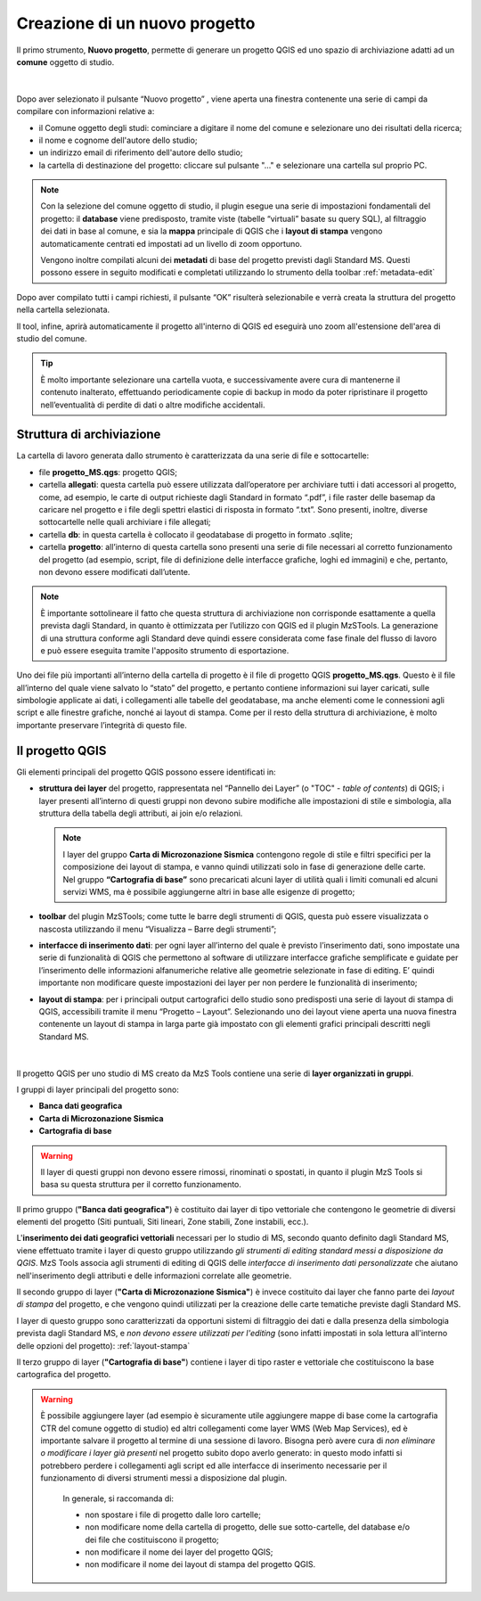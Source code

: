 .. _nuovo-progetto:

Creazione di un nuovo progetto
------------------------------

.. |ico1| image:: ../../../img/ico_nuovo_progetto.png
  :height: 25

Il primo strumento, **Nuovo progetto**, permette di generare un progetto QGIS ed uno spazio di archiviazione adatti ad un **comune** oggetto di studio. 

.. figure:: ../img/nuovo_progetto.png
  :align: center

|

Dopo aver selezionato il pulsante “Nuovo progetto” |ico1|, viene aperta una finestra contenente una serie di campi da compilare con informazioni relative a:

* il Comune oggetto degli studi: cominciare a digitare il nome del comune e selezionare uno dei risultati della ricerca;
* il nome e cognome dell'autore dello studio;
* un indirizzo email di riferimento dell'autore dello studio;
* la cartella di destinazione del progetto: cliccare sul pulsante "..." e selezionare una cartella sul proprio PC.

.. Note:: Con la selezione del comune oggetto di studio, il plugin esegue una serie di impostazioni fondamentali del progetto: il **database** viene predisposto, tramite viste (tabelle “virtuali” basate su query SQL), al filtraggio dei dati in base al comune, e sia la **mappa** principale di QGIS che i **layout di stampa** vengono automaticamente centrati ed impostati ad un livello di zoom opportuno. 
    
  Vengono inoltre compilati alcuni dei **metadati** di base del progetto previsti dagli Standard MS. Questi possono essere in seguito modificati e completati utilizzando lo strumento della toolbar :ref:`metadata-edit`

Dopo aver compilato tutti i campi richiesti, il pulsante “OK” risulterà selezionabile e verrà creata la struttura del progetto nella cartella selezionata.

Il tool, infine, aprirà automaticamente il progetto all'interno di QGIS ed eseguirà uno zoom all'estensione dell'area di studio del comune.

.. figure:: ../img/progetto_qgis.png
  :width: 700
  :align: center

.. Tip:: È molto importante selezionare una cartella vuota, e successivamente avere cura di mantenerne il contenuto inalterato, effettuando periodicamente copie di backup in modo da poter ripristinare il progetto nell’eventualità di perdite di dati o altre modifiche accidentali.

Struttura di archiviazione
==========================

La cartella di lavoro generata dallo strumento è caratterizzata da una serie di file e sottocartelle:

* file **progetto_MS.qgs**: progetto QGIS; 
* cartella **allegati**: questa cartella può essere utilizzata dall’operatore per archiviare tutti i dati accessori al progetto, come, ad esempio, le carte di output richieste dagli Standard in formato “.pdf”, i file raster delle basemap da caricare nel progetto e i file degli spettri elastici di risposta in formato “.txt”. Sono presenti, inoltre, diverse sottocartelle nelle quali archiviare i file allegati;
* cartella **db**: in questa cartella è collocato il geodatabase di progetto in formato .sqlite; 
* cartella **progetto**: all’interno di questa cartella sono presenti una serie di file necessari al corretto funzionamento del progetto (ad esempio, script, file di definizione delle interfacce grafiche, loghi ed immagini) e che, pertanto, non devono essere modificati dall’utente.

.. Note:: È importante sottolineare il fatto che questa struttura di archiviazione non corrisponde esattamente a quella prevista dagli Standard, in quanto è ottimizzata per l’utilizzo con QGIS ed il plugin MzSTools. La generazione di una struttura conforme agli Standard deve quindi essere considerata come fase finale del flusso di lavoro e può essere eseguita tramite l'apposito strumento di esportazione.

Uno dei file più importanti all’interno della cartella di progetto è il file di progetto QGIS **progetto_MS.qgs**. Questo è il file all’interno del quale viene salvato lo “stato” del progetto, e pertanto contiene informazioni sui layer caricati, sulle simbologie applicate ai dati, i collegamenti alle tabelle del geodatabase, ma anche elementi come le connessioni agli script e alle finestre grafiche, nonché ai layout di stampa. Come per il resto della struttura di archiviazione, è molto importante preservare l’integrità di questo file.  

.. _progetto-qgis:

Il progetto QGIS
================

Gli elementi principali del progetto QGIS possono essere identificati in:

* **struttura dei layer** del progetto, rappresentata nel “Pannello dei Layer” (o "TOC" - *table of contents*) di QGIS; i layer presenti all’interno di questi gruppi non devono subire modifiche alle impostazioni di stile e simbologia, alla struttura della tabella degli attributi, ai join e/o relazioni.

  .. Note:: I layer del gruppo **Carta di Microzonazione Sismica** contengono regole di stile e filtri specifici per la composizione dei layout di stampa, e vanno quindi utilizzati solo in fase di generazione delle carte. Nel gruppo **“Cartografia di base”** sono precaricati alcuni layer di utilità quali i limiti comunali ed alcuni servizi WMS, ma è possibile aggiungerne altri in base alle esigenze di progetto;

* **toolbar** del plugin MzSTools; come tutte le barre degli strumenti di QGIS, questa può essere visualizzata o nascosta utilizzando il menu “Visualizza – Barre degli strumenti”;

* **interfacce di inserimento dati**: per ogni layer all’interno del quale è previsto l’inserimento dati, sono impostate una serie di funzionalità di QGIS che permettono al software di utilizzare interfacce grafiche semplificate e guidate per l’inserimento delle informazioni alfanumeriche relative alle geometrie selezionate in fase di editing. E’ quindi importante non modificare queste impostazioni dei layer per non perdere le funzionalità di inserimento;

* **layout di stampa**: per i principali output cartografici dello studio sono predisposti una serie di layout di stampa di QGIS, accessibili tramite il menu “Progetto – Layout”. Selezionando uno dei layout viene aperta una nuova finestra contenente un layout di stampa in larga parte già impostato con gli elementi grafici principali descritti negli Standard MS.

.. figure:: ../img/layout_stampa.png
  :width: 774
  :align: center

|

Il progetto QGIS per uno studio di MS creato da MzS Tools contiene una serie di **layer organizzati in gruppi**.

I gruppi di layer principali del progetto sono:

* **Banca dati geografica**
* **Carta di Microzonazione Sismica**
* **Cartografia di base**

.. warning:: Il layer di questi gruppi non devono essere rimossi, rinominati o spostati, in quanto il plugin MzS Tools si basa su questa struttura per il corretto funzionamento.

Il primo gruppo (**"Banca dati geografica"**) è costituito dai layer di tipo vettoriale che contengono le geometrie di diversi elementi del progetto 
(Siti puntuali, Siti lineari, Zone stabili, Zone instabili, ecc.).

L\'**inserimento dei dati geografici vettoriali** necessari per lo studio di MS, secondo quanto definito dagli Standard MS, viene effettuato tramite i layer di questo gruppo
utilizzando *gli strumenti di editing standard messi a disposizione da QGIS*. MzS Tools associa agli strumenti di editing di QGIS delle *interfacce di inserimento dati
personalizzate* che aiutano nell'inserimento degli attributi e delle informazioni correlate alle geometrie.

Il secondo gruppo di layer (**"Carta di Microzonazione Sismica"**) è invece costituito dai layer che fanno parte dei *layout di stampa* del progetto, 
e che vengono quindi utilizzati per la creazione delle carte tematiche previste dagli Standard MS.

I layer di questo gruppo sono caratterizzati da opportuni sistemi di filtraggio dei dati e dalla presenza della simbologia prevista dagli Standard MS,
e *non devono essere utilizzati per l'editing* (sono infatti impostati in sola lettura all'interno delle opzioni del progetto): :ref:`layout-stampa`

Il terzo gruppo di layer (**"Cartografia di base"**) contiene i layer di tipo raster e vettoriale che costituiscono la base cartografica del progetto.

.. Warning:: È possibile aggiungere layer (ad esempio è sicuramente utile aggiungere mappe di base come la cartografia CTR del comune oggetto di studio) 
  ed altri collegamenti come layer WMS (Web Map Services), ed è importante salvare il progetto al termine di una sessione di lavoro. Bisogna però avere 
  cura di *non eliminare o modificare i layer già presenti* nel progetto subito dopo averlo generato: in questo modo infatti si potrebbero perdere i 
  collegamenti agli script ed alle interfacce di inserimento necessarie per il funzionamento di diversi strumenti messi a disposizione dal plugin.

   In generale, si raccomanda di:

   * non spostare i file di progetto dalle loro cartelle;
   * non modificare nome della cartella di progetto, delle sue sotto-cartelle, del database e/o dei file che costituiscono il progetto;
   * non modificare il nome dei layer del progetto QGIS;
   * non modificare il nome dei layout di stampa del progetto QGIS.

